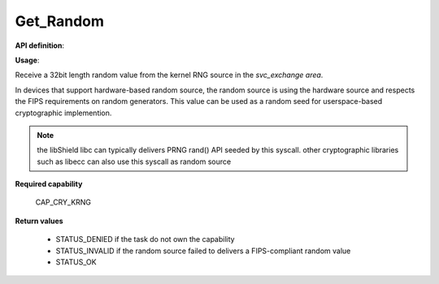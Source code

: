 Get_Random
""""""""""

**API definition**:

.. code-block:: rust
   :caption: Rust UAPI for get_random syscall

   mod uapi {
      fn get_random() -> Status
   }

.. code-block:: c
   :caption: C UAPI for get_random syscall

   enum Status sys_get_random(void);

**Usage**:

Receive a 32bit length random value from the kernel RNG source in the `svc_exchange area`.

In devices that support hardware-based random source, the random source is using the hardware
source and respects the FIPS requirements on random generators.
This value can be used as a random seed for userspace-based cryptographic implemention.

.. code-block:: C
   :linenos:
   :caption: sample bare usage of sys_log

   uint32_t seed = 0;
   if (sys_get_random() != STATUS_OK) {
      // [...]
   }
   memcpy(&seed, _s_svc_exchange, sizeof(uint32_t));

.. note::
   the libShield libc can typically delivers PRNG rand() API seeded by this syscall. other
   cryptographic libraries such as libecc can also use this syscall as random source


**Required capability**

   CAP_CRY_KRNG

**Return values**

   * STATUS_DENIED if the task do not own the capability
   * STATUS_INVALID if the random source failed to delivers a FIPS-compliant random value
   * STATUS_OK
